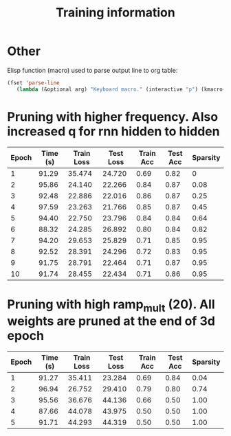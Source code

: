 #+title: Training information
* Other
Elisp function (macro) used to parse output line to org table:
#+BEGIN_SRC emacs-lisp
(fset 'parse-line
   (lambda (&optional arg) "Keyboard macro." (interactive "p") (kmacro-exec-ring-item (quote ([33554437 8388707 134217790 8388726 1 134217830 134217830 134217830 M-backspace M-backspace M-backspace 134217830 134217830 M-backspace 4 134217830 134217830 backspace 134217830 134217830 134217830 M-backspace M-backspace M-backspace 134217830 134217830 4 32 124 32 134217830 134217830 134217830 134217830 134217830 M-backspace M-backspace M-backspace 134217830 134217830 4 32 124 32 134217830 134217830 134217830 M-backspace 5 32 124] 0 "%d")) arg)))
#+END_SRC
* Pruning with higher frequency. Also increased q for rnn hidden to hidden
| Epoch | Time (s) | Train Loss | Test Loss | Train Acc | Test Acc | Sparsity |
|-------+----------+------------+-----------+-----------+----------+----------|
|     1 |    91.29 |     35.474 |    24.720 |      0.69 |     0.82 |        0 |
|     2 |    95.86 |     24.140 |    22.266 |      0.84 |     0.87 |     0.08 |
|     3 |    92.48 |     22.886 |    22.016 |      0.86 |     0.87 |     0.25 |
|     4 |    97.59 |     23.263 |    21.766 |      0.85 |     0.87 |     0.45 |
|     5 |    94.40 |     22.750 |    23.796 |      0.84 |     0.84 |     0.64 |
|     6 |    88.32 |     24.285 |    26.892 |      0.80 |     0.84 |     0.82 |
|     7 |    94.20 |     29.653 |    25.829 |      0.71 |     0.85 |     0.95 |
|     8 |    92.52 |     28.391 |    24.296 |      0.72 |     0.83 |     0.95 |
|     9 |    91.75 |     28.791 |    22.464 |      0.71 |     0.87 |     0.95 |
|    10 |    91.74 |     28.455 |    22.434 |      0.71 |     0.86 |     0.95 |
* Pruning with high ramp_mult (20). All weights are pruned at the end of 3d epoch
| Epoch | Time (s) | Train Loss | Test Loss | Train Acc | Test Acc | Sparsity |
|-------+----------+------------+-----------+-----------+----------+----------|
|     1 |    91.27 |     35.411 |    23.284 |      0.69 |     0.84 |     0.04 |
|     2 |    96.94 |     26.752 |    29.410 |      0.79 |     0.80 |     0.74 |
|     3 |    95.56 |     36.676 |    44.136 |      0.66 |     0.50 |     1.00 |
|     4 |    87.66 |     44.078 |    43.975 |      0.50 |     0.50 |     1.00 |
|     5 |    91.71 |     44.293 |    44.319 |      0.50 |     0.50 |     1.00 |

